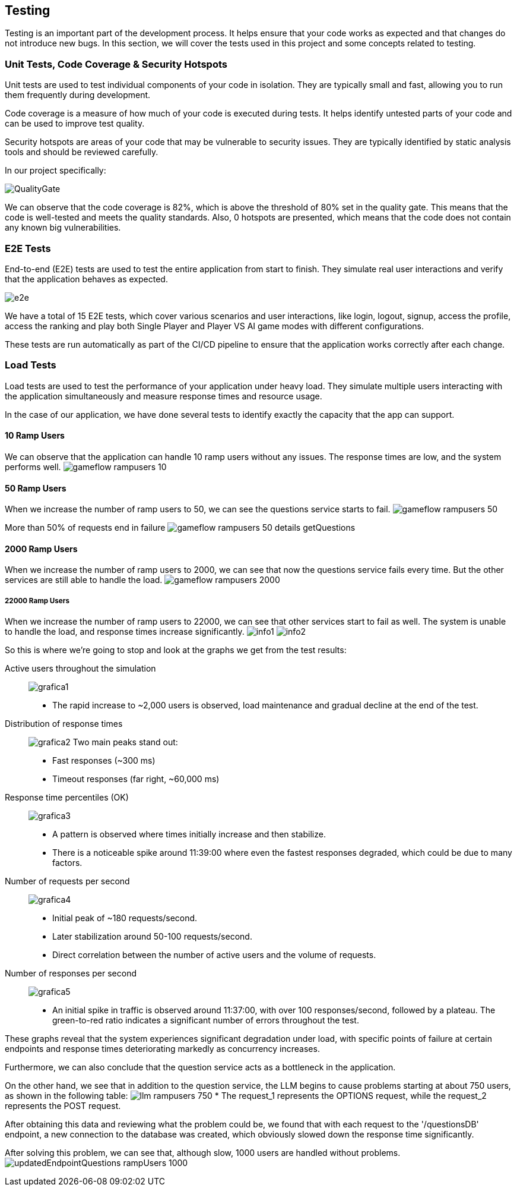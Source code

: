 ifndef::imagesdir[:imagesdir: ../images]

[[section-testing]]
== Testing

Testing is an important part of the development process. It helps ensure that your code works as expected and that changes do not introduce new bugs. In this section, we will cover the tests used in this project and some concepts related to testing.

=== Unit Tests, Code Coverage & Security Hotspots

Unit tests are used to test individual components of your code in isolation. They are typically small and fast, allowing you to run them frequently during development.

Code coverage is a measure of how much of your code is executed during tests. It helps identify untested parts of your code and can be used to improve test quality.

Security hotspots are areas of your code that may be vulnerable to security issues. They are typically identified by static analysis tools and should be reviewed carefully.

In our project specifically:

image:QualityGate.PNG[]

We can observe that the code coverage is 82%, which is above the threshold of 80% set in the quality gate. This means that the code is well-tested and meets the quality standards.
Also, 0 hotspots are presented, which means that the code does not contain any known big vulnerabilities.

=== E2E Tests

End-to-end (E2E) tests are used to test the entire application from start to finish. They simulate real user interactions and verify that the application behaves as expected.

image:e2e.PNG[]

We have a total of 15 E2E tests, which cover various scenarios and user interactions, like login, logout, signup, access the profile, access the ranking and play both Single Player and Player VS AI game modes with different configurations.

These tests are run automatically as part of the CI/CD pipeline to ensure that the application works correctly after each change.

=== Load Tests

Load tests are used to test the performance of your application under heavy load. They simulate multiple users interacting with the application simultaneously and measure response times and resource usage.

In the case of our application, we have done several tests to identify exactly the capacity that the app can support.

==== 10 Ramp Users
We can observe that the application can handle 10 ramp users without any issues. The response times are low, and the system performs well.
image:gameflow_rampusers_10.PNG[]

==== 50 Ramp Users
When we increase the number of ramp users to 50, we can see the questions service starts to fail.
image:gameflow_rampusers_50.PNG[]

More than 50% of requests end in failure
image:gameflow_rampusers_50_details_getQuestions.PNG[]

==== 2000 Ramp Users
When we increase the number of ramp users to 2000, we can see that now the questions service fails every time. But the other services are still able to handle the load.
image:gameflow_rampusers_2000.PNG[]

===== 22000 Ramp Users
When we increase the number of ramp users to 22000, we can see that other services start to fail as well. The system is unable to handle the load, and response times increase significantly.
image:info1.png[]
image:info2.png[]

So this is where we're going to stop and look at the graphs we get from the test results:

Active users throughout the simulation::
image:grafica1.png[]
* The rapid increase to ~2,000 users is observed, load maintenance and gradual decline at the end of the test.

Distribution of response times::
image:grafica2.png[]
Two main peaks stand out:
* Fast responses (~300 ms)
* Timeout responses (far right, ~60,000 ms)

Response time percentiles (OK)::
image:grafica3.png[]
* A pattern is observed where times initially increase and then stabilize.
* There is a noticeable spike around 11:39:00 where even the fastest responses degraded, which could be due to many factors.

Number of requests per second::
image:grafica4.png[]
* Initial peak of ~180 requests/second.
* Later stabilization around 50-100 requests/second.
* Direct correlation between the number of active users and the volume of requests.

Number of responses per second::
image:grafica5.png[]
* An initial spike in traffic is observed around 11:37:00, with over 100 responses/second, followed by a plateau. The green-to-red ratio indicates a significant number of errors throughout the test.

These graphs reveal that the system experiences significant degradation under load, with specific points of failure at certain endpoints and response times deteriorating markedly as concurrency increases.

Furthermore, we can also conclude that the question service acts as a bottleneck in the application.

On the other hand, we see that in addition to the question service, the LLM begins to cause problems starting at about 750 users, as shown in the following table:
image:llm_rampusers_750.PNG[]
* The request_1 represents the OPTIONS request, while the request_2 represents the POST request.

====

After obtaining this data and reviewing what the problem could be, we found that with each request to the '/questionsDB' endpoint, a new connection to the database was created, which obviously slowed down the response time significantly.

After solving this problem, we can see that, although slow, 1000 users are handled without problems.
image:updatedEndpointQuestions_rampUsers_1000.PNG[]

====